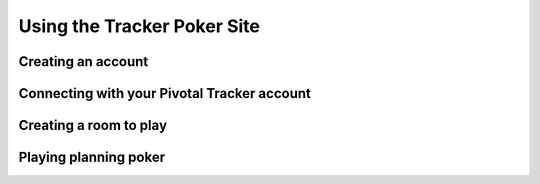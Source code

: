 Using the Tracker Poker Site
==============================

 


Creating an account
---------------------

Connecting with your Pivotal Tracker account
----------------------------------------------

Creating a room to play
-------------------------

Playing planning poker
------------------------